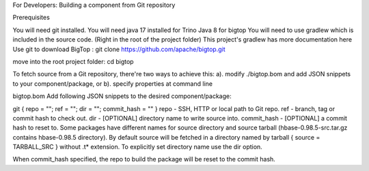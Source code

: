 For Developers: Building a component from Git repository

Prerequisites

You will need git installed.
You will need java 17 installed for Trino
Java 8 for bigtop
You will need to use gradlew which is included in the source code. (Right in the root of the project folder)
This project's gradlew has more documentation here
Use git to download BigTop :
git clone https://github.com/apache/bigtop.git

move into the root project folder:
cd bigtop

To fetch source from a Git repository, there're two ways to achieve this: a). modify ./bigtop.bom and add JSON snippets to your component/package, or b). specify properties at command line

bigtop.bom
Add following JSON snippets to the desired component/package:

git     { repo = ""; ref = ""; dir = ""; commit_hash = "" }
repo - SSH, HTTP or local path to Git repo.
ref - branch, tag or commit hash to check out.
dir - [OPTIONAL] directory name to write source into.
commit_hash - [OPTIONAL] a commit hash to reset to.
Some packages have different names for source directory and source tarball (hbase-0.98.5-src.tar.gz contains hbase-0.98.5 directory). By default source will be fetched in a directory named by tarball { source = TARBALL_SRC } without .t* extension. To explicitly set directory name use the dir option.

When commit_hash specified, the repo to build the package will be reset to the commit hash.
